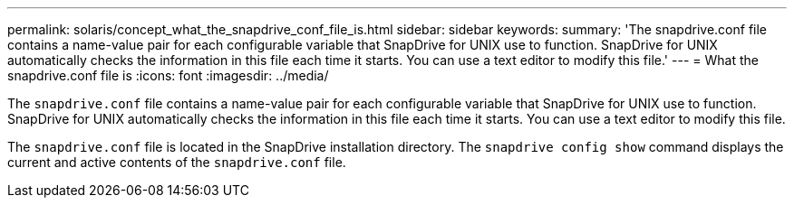 ---
permalink: solaris/concept_what_the_snapdrive_conf_file_is.html
sidebar: sidebar
keywords:
summary: 'The snapdrive.conf file contains a name-value pair for each configurable variable that SnapDrive for UNIX use to function. SnapDrive for UNIX automatically checks the information in this file each time it starts. You can use a text editor to modify this file.'
---
= What the snapdrive.conf file is
:icons: font
:imagesdir: ../media/

[.lead]
The `snapdrive.conf` file contains a name-value pair for each configurable variable that SnapDrive for UNIX use to function. SnapDrive for UNIX automatically checks the information in this file each time it starts. You can use a text editor to modify this file.

The `snapdrive.conf` file is located in the SnapDrive installation directory. The `snapdrive config show` command displays the current and active contents of the `snapdrive.conf` file.
